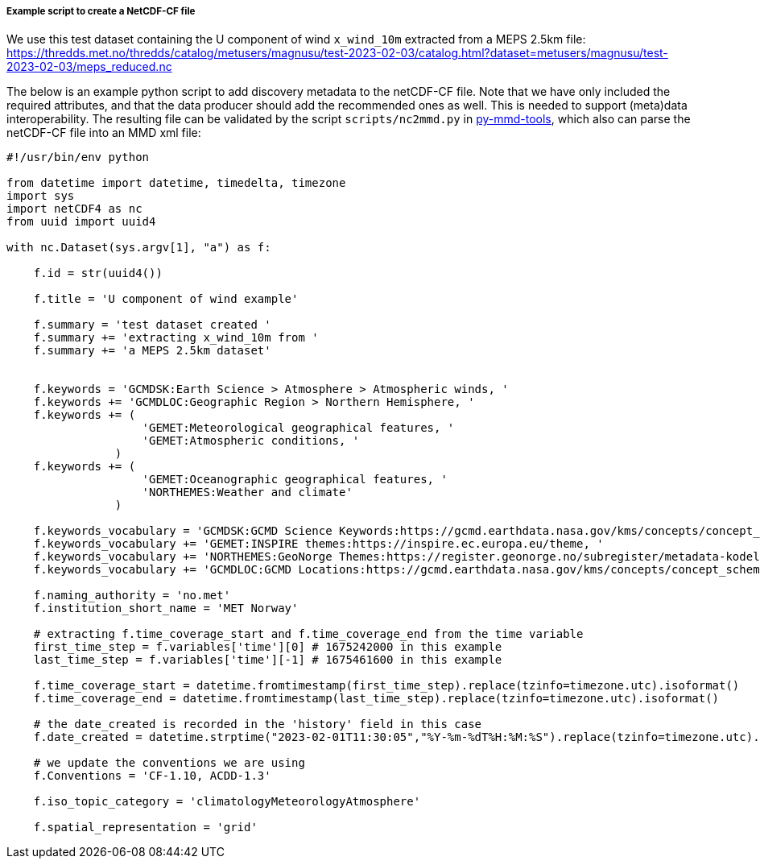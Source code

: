 [[example-script-add-metadata]]
===== Example script to create a NetCDF-CF file

We use this test dataset containing the U component of wind `x_wind_10m` extracted from a MEPS 2.5km file: https://thredds.met.no/thredds/catalog/metusers/magnusu/test-2023-02-03/catalog.html?dataset=metusers/magnusu/test-2023-02-03/meps_reduced.nc

The below is an example python script to add discovery metadata to the netCDF-CF file. Note that we have only included the required attributes, and that the data producer should add the recommended ones as well. This is needed to support (meta)data interoperability. The resulting file can be validated by the script `scripts/nc2mmd.py` in https://github.com/metno/py-mmd-tools[py-mmd-tools], which also can parse the netCDF-CF file into an MMD xml file:
[source, python]
----
#!/usr/bin/env python

from datetime import datetime, timedelta, timezone
import sys
import netCDF4 as nc
from uuid import uuid4

with nc.Dataset(sys.argv[1], "a") as f:
    
    f.id = str(uuid4())
    
    f.title = 'U component of wind example'

    f.summary = 'test dataset created '
    f.summary += 'extracting x_wind_10m from '
    f.summary += 'a MEPS 2.5km dataset'


    f.keywords = 'GCMDSK:Earth Science > Atmosphere > Atmospheric winds, '
    f.keywords += 'GCMDLOC:Geographic Region > Northern Hemisphere, '
    f.keywords += (
                    'GEMET:Meteorological geographical features, '
                    'GEMET:Atmospheric conditions, '
                )
    f.keywords += (
                    'GEMET:Oceanographic geographical features, '
                    'NORTHEMES:Weather and climate'
                )
    
    f.keywords_vocabulary = 'GCMDSK:GCMD Science Keywords:https://gcmd.earthdata.nasa.gov/kms/concepts/concept_scheme/sciencekeywords, '
    f.keywords_vocabulary += 'GEMET:INSPIRE themes:https://inspire.ec.europa.eu/theme, '
    f.keywords_vocabulary += 'NORTHEMES:GeoNorge Themes:https://register.geonorge.no/subregister/metadata-kodelister/kartverket/nasjonal-temainndeling, '
    f.keywords_vocabulary += 'GCMDLOC:GCMD Locations:https://gcmd.earthdata.nasa.gov/kms/concepts/concept_scheme/locations'

    f.naming_authority = 'no.met'
    f.institution_short_name = 'MET Norway'

    # extracting f.time_coverage_start and f.time_coverage_end from the time variable
    first_time_step = f.variables['time'][0] # 1675242000 in this example
    last_time_step = f.variables['time'][-1] # 1675461600 in this example

    f.time_coverage_start = datetime.fromtimestamp(first_time_step).replace(tzinfo=timezone.utc).isoformat()
    f.time_coverage_end = datetime.fromtimestamp(last_time_step).replace(tzinfo=timezone.utc).isoformat()

    # the date_created is recorded in the 'history' field in this case 
    f.date_created = datetime.strptime("2023-02-01T11:30:05","%Y-%m-%dT%H:%M:%S").replace(tzinfo=timezone.utc).isoformat()
       
    # we update the conventions we are using   
    f.Conventions = 'CF-1.10, ACDD-1.3'

    f.iso_topic_category = 'climatologyMeteorologyAtmosphere'

    f.spatial_representation = 'grid'
----
